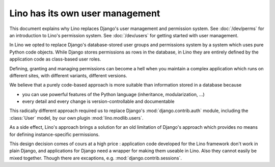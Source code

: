 .. _about.auth:

================================
Lino has its own user management
================================

This document explains why Lino replaces Django's user management and
permission system.  See :doc:`/dev/perms` for an introduction to
Lino's permission system.  See :doc:`/dev/users` for getting started
with user management.

In Lino we opted to replace Django's database-stored user groups and
permissions system by a system which uses pure Python code objects.
While Django stores permissions as rows in the database, in Lino they
are entirely defined by the application code as class-based user
roles.

Defining, granting and managing permissions can become a hell when
you maintain a complex application which runs on different sites,
with different variants, different versions.

We believe that a purely code-based approach is more suitable than
information stored in a database because

- you can use powerful features of the Python language (inheritance,
  modularization, ...)
- every detail and every change is version-controllable and
  documentable

This radically different approach required us to replace
Django's :mod:`django.contrib.auth` module, including the
:class:`User` model, by our own plugin :mod:`lino.modlib.users`.

As a side effect, Lino's approach brings a solution for an old
limitation of Django's approach which provides no means for defining
instance-specific permissions.

This design decision comes of cours at a high price : application code
developed for the Lino framework don't work in plain Django, and
applications for Django need a wrapper for making them useable in
Lino. Also they cannot easily be mixed together. Though there are
excaptions, e.g. :mod:`django.contrib.sessions`.

